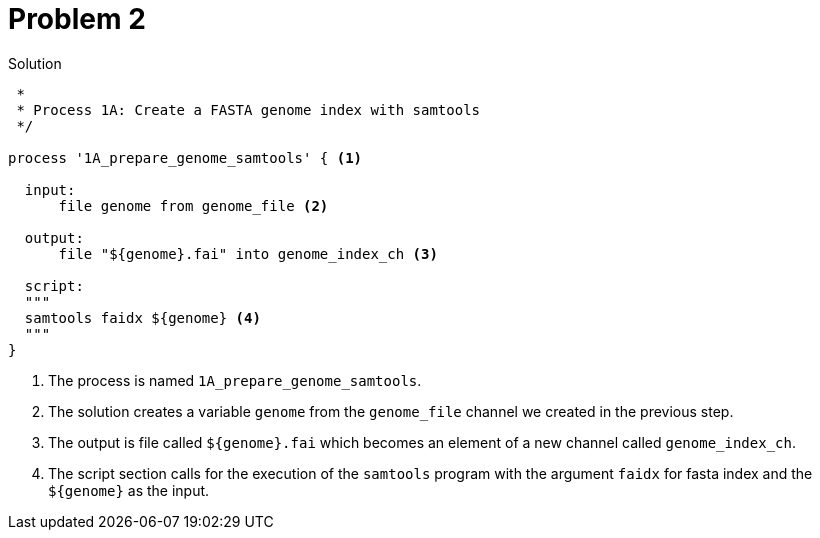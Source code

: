 = Problem 2

.Solution
----
 *
 * Process 1A: Create a FASTA genome index with samtools
 */

process '1A_prepare_genome_samtools' { <1>

  input:
      file genome from genome_file <2>

  output:
      file "${genome}.fai" into genome_index_ch <3>

  script:
  """
  samtools faidx ${genome} <4>
  """
}
----


<1> The process is named `1A_prepare_genome_samtools`.

<2> The solution creates a variable `genome` from the
`genome_file` channel we created in the previous step.

<3> The output is file called `${genome}.fai` which becomes an element of a new channel called `genome_index_ch`.

<4> The script section calls for the execution of the `samtools` program with the
argument `faidx` for fasta index and the `${genome}` as the input.
